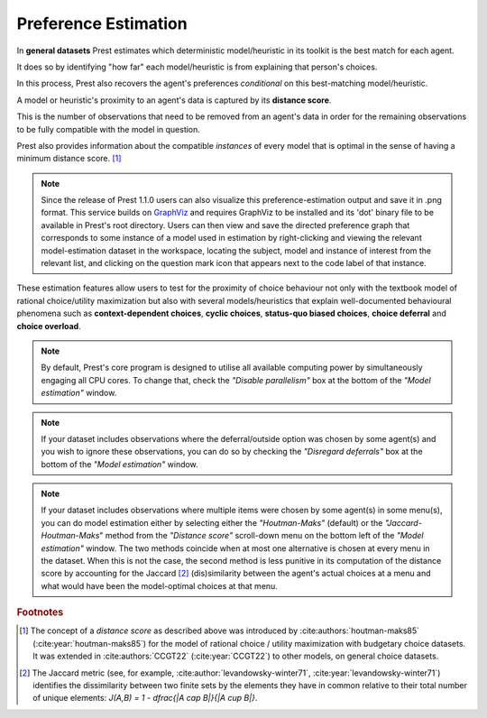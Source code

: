 .. _estimation:

Preference Estimation
=====================

In **general datasets** Prest estimates which deterministic model/heuristic in its 
toolkit is the best match for each agent. 

It does so by identifying "how far" each model/heuristic is from explaining 
that person's choices. 

In this process, Prest also recovers the agent's preferences *conditional* on this best-matching model/heuristic.

A model or heuristic's proximity to an agent's data is captured by its **distance score**.

This is the number of observations that need to be removed from an agent's data 
in order for the remaining observations to be fully compatible with the model in question. 

Prest also provides information about the compatible *instances* of every model that is optimal in 
the sense of having a minimum distance score. [#score]_

.. note::
     Since the release of Prest 1.1.0 users can also visualize this preference-estimation output and save it in .png format. 
     This service builds on `GraphViz <https://graphviz.org>`_ and requires GraphViz to be installed and its 'dot' binary file
     to be available in Prest's root directory. Users can then view and save the directed preference graph that corresponds to some instance
     of a model used in estimation by right-clicking and viewing the relevant model-estimation dataset in the workspace, locating the subject, model
     and instance of interest from the relevant list, and clicking on the question mark icon that appears next to the code label of that instance.

These estimation features allow users to test for the proximity of choice behaviour 
not only with the textbook model of rational choice/utility maximization but also with several 
models/heuristics that explain well-documented behavioural phenomena 
such as **context-dependent choices**, **cyclic choices**, **status-quo biased choices**, **choice deferral** and **choice overload**.

.. note::  
     By default, Prest's core program is designed to utilise all available computing power by simultaneously engaging all CPU cores.
     To change that, check the *"Disable parallelism"* box at the bottom of the *"Model estimation"* window.

.. note::  
     If your dataset includes observations where the deferral/outside option was chosen by some agent(s) and you wish to ignore
     these observations, you can do so by checking the *"Disregard deferrals"* box at the bottom of the *"Model estimation"* window.

.. note::  
     If your dataset includes observations where multiple items were chosen by some agent(s) in some menu(s), you can do model estimation 
     either by selecting either the *"Houtman-Maks"* (default) or the *"Jaccard-Houtman-Maks*" method from the *"Distance score"* scroll-down 
     menu on the bottom left of the *"Model estimation"* window. The two methods coincide when at most one alternative is chosen at 
     every menu in the dataset. When this is not the case, the second method is less punitive in its computation of the distance score 
     by accounting for the Jaccard [#jaccard]_ (dis)similarity between the agent's actual choices at a menu and what would have been the model-optimal choices
     at that menu.

.. rubric::   Footnotes

.. [#score]   The concept of a *distance score* as described above was introduced by 
              :cite:authors:`houtman-maks85` (:cite:year:`houtman-maks85`) for 
              the model of rational choice / utility maximization with budgetary choice datasets.
              It was extended in :cite:authors:`CCGT22` (:cite:year:`CCGT22`) to other models, 
              on general choice datasets.

.. [#jaccard] The Jaccard metric (see, for example, :cite:author:`levandowsky-winter71`, :cite:year:`levandowsky-winter71`) 
              identifies the dissimilarity between two finite sets by the elements they have in common relative 
              to their total number of unique elements: `J(A,B) = 1 - \dfrac{|A \cap B|}{|A \cup B|}`.

